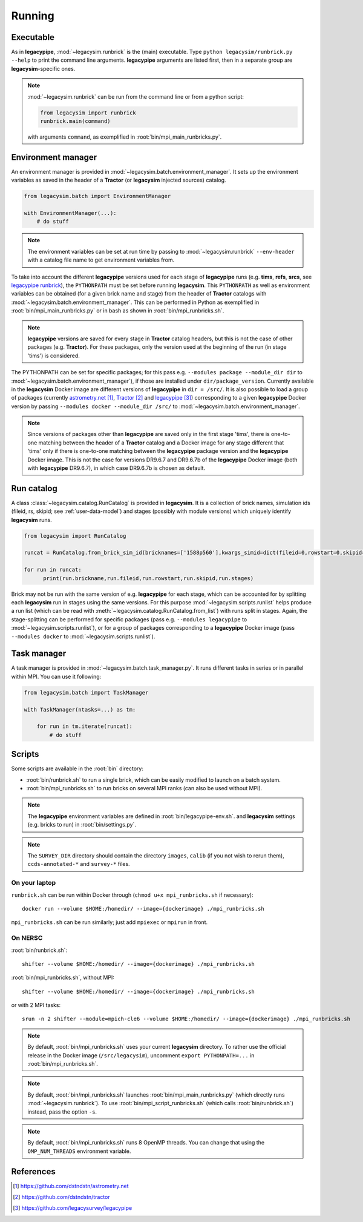 .. _user-running:

Running
=======

Executable
----------

As in **legacypipe**, :mod:`~legacysim.runbrick` is the (main) executable.
Type ``python legacysim/runbrick.py --help`` to print the command line arguments.
**legacypipe** arguments are listed first, then in a separate group are **legacysim**-specific ones.

.. note::

  :mod:`~legacysim.runbrick` can be run from the command line or from a python script:

  .. code-block:: python

    from legacysim import runbrick
    runbrick.main(command)

  with arguments ``command``, as exemplified in :root:`bin/mpi_main_runbricks.py`.

Environment manager
-------------------

An environment manager is provided in :mod:`~legacysim.batch.environment_manager`.
It sets up the environment variables as saved in the header of a **Tractor** (or **legacysim** injected sources) catalog.

.. code-block:: python

  from legacysim.batch import EnvironmentManager

  with EnvironmentManager(...):
      # do stuff

.. note::

  The environment variables can be set at run time by passing to :mod:`~legacysim.runbrick` ``--env-header`` with a catalog file name to get environment variables from.

To take into account the different **legacypipe** versions used for each stage of **legacypipe** runs
(e.g. **tims**, **refs**, **srcs**, see `legacypipe runbrick <https://github.com/legacysurvey/legacypipe/blob/master/py/legacypipe/runbrick.py>`_),
the ``PYTHONPATH`` must be set before running **legacysim**.
This ``PYTHONPATH`` as well as environment variables can be obtained (for a given brick name and stage) from the header of **Tractor** catalogs
with :mod:`~legacysim.batch.environment_manager`. This can be performed in Python as exemplified in :root:`bin/mpi_main_runbricks.py`
or in bash as shown in :root:`bin/mpi_runbricks.sh`.

.. note::

  **legacypipe** versions are saved for every stage in **Tractor** catalog headers, but this is not the case of other packages (e.g. **Tractor**).
  For these packages, only the version used at the beginning of the run (in stage 'tims') is considered.

The PYTHONPATH can be set for specific packages; for this pass e.g. ``--modules package --module_dir dir`` to :mod:`~legacysim.batch.environment_manager`),
if those are installed under ``dir/package_version``. Currently available in the **legacysim** Docker image are different versions of **legacypipe** in ``dir = /src/``.
It is also possible to load a group of packages (currently `astrometry.net`_, `Tractor`_ and `legacypipe`_) corresponding to a given **legacypipe**
Docker version by passing ``--modules docker --module_dir /src/`` to :mod:`~legacysim.batch.environment_manager`.

.. note::

  Since versions of packages other than **legacypipe** are saved only in the first stage 'tims',
  there is one-to-one matching between the header of a **Tractor** catalog and a Docker image for any stage different that 'tims'
  only if there is one-to-one matching between the **legacypipe** package version and the **legacypipe** Docker image.
  This is not the case for versions DR9.6.7 and DR9.6.7b of the **legacypipe** Docker image (both with **legacypipe** DR9.6.7), in which case DR9.6.7b is chosen as default.

Run catalog
-----------

A class :class:`~legacysim.catalog.RunCatalog` is provided in **legacysim**.
It is a collection of brick names, simulation ids (fileid, rs, skipid; see :ref:`user-data-model`)
and stages (possibly with module versions) which uniquely identify **legacysim** runs.

.. code-block:: python

  from legacysim import RunCatalog

  runcat = RunCatalog.from_brick_sim_id(bricknames=['1588p560'],kwargs_simid=dict(fileid=0,rowstart=0,skipid=0))

  for run in runcat:
        print(run.brickname,run.fileid,run.rowstart,run.skipid,run.stages)

Brick may not be run with the same version of e.g. **legacypipe** for each stage,
which can be accounted for by splitting each **legacysim** run in stages using the same versions.
For this purpose :mod:`~legacysim.scripts.runlist` helps produce a run list (which can be read with :meth:`~legacysim.catalog.RunCatalog.from_list`) with runs split in stages.
Again, the stage-splitting can be performed for specific packages (pass e.g. ``--modules legacypipe`` to :mod:`~legacysim.scripts.runlist`),
or for a group of packages corresponding to a **legacypipe** Docker image (pass ``--modules docker`` to :mod:`~legacysim.scripts.runlist`).

Task manager
------------

A task manager is provided in :mod:`~legacysim.batch.task_manager.py`.
It runs different tasks in series or in parallel within MPI. You can use it following:

.. code-block:: python

  from legacysim.batch import TaskManager

  with TaskManager(ntasks=...) as tm:

      for run in tm.iterate(runcat):
          # do stuff

Scripts
-------

Some scripts are available in the :root:`bin` directory:

* :root:`bin/runbrick.sh` to run a single brick, which can be easily modified to launch on a batch system.

* :root:`bin/mpi_runbricks.sh` to run bricks on several MPI ranks (can also be used without MPI).

.. note::

  The **legacypipe** environment variables are defined in :root:`bin/legacypipe-env.sh`.
  and **legacysim** settings (e.g. bricks to run) in :root:`bin/settings.py`.

.. note::

  The ``SURVEY_DIR`` directory should contain the directory ``images``, ``calib`` (if you not wish to rerun them),
  ``ccds-annotated-*`` and ``survey-*`` files.

On your laptop
^^^^^^^^^^^^^^

``runbrick.sh`` can be run within Docker through (``chmod u+x mpi_runbricks.sh`` if necessary)::

  docker run --volume $HOME:/homedir/ --image={dockerimage} ./mpi_runbricks.sh

``mpi_runbricks.sh`` can be run similarly; just add ``mpiexec`` or ``mpirun`` in front.

On NERSC
^^^^^^^^

:root:`bin/runbrick.sh`::

  shifter --volume $HOME:/homedir/ --image={dockerimage} ./mpi_runbricks.sh

:root:`bin/mpi_runbricks.sh`, without MPI::

  shifter --volume $HOME:/homedir/ --image={dockerimage} ./mpi_runbricks.sh

or with 2 MPI tasks::

  srun -n 2 shifter --module=mpich-cle6 --volume $HOME:/homedir/ --image={dockerimage} ./mpi_runbricks.sh

.. note::

  By default, :root:`bin/mpi_runbricks.sh` uses your current **legacysim** directory. To rather use the official release in the Docker image (``/src/legacysim``),
  uncomment ``export PYTHONPATH=...`` in :root:`bin/mpi_runbricks.sh`.

.. note::

  By default, :root:`bin/mpi_runbricks.sh` launches :root:`bin/mpi_main_runbricks.py` (which directly runs :mod:`~legacysim.runbrick`).
  To use :root:`bin/mpi_script_runbricks.sh` (which calls :root:`bin/runbrick.sh`) instead, pass the option ``-s``.

.. note::

  By default, :root:`bin/mpi_runbricks.sh` runs 8 OpenMP threads. You can change that using the ``OMP_NUM_THREADS`` environment variable.

References
----------

.. target-notes::

.. _`astrometry.net`: https://github.com/dstndstn/astrometry.net

.. _`Tractor`: https://github.com/dstndstn/tractor

.. _`legacypipe`: https://github.com/legacysurvey/legacypipe
